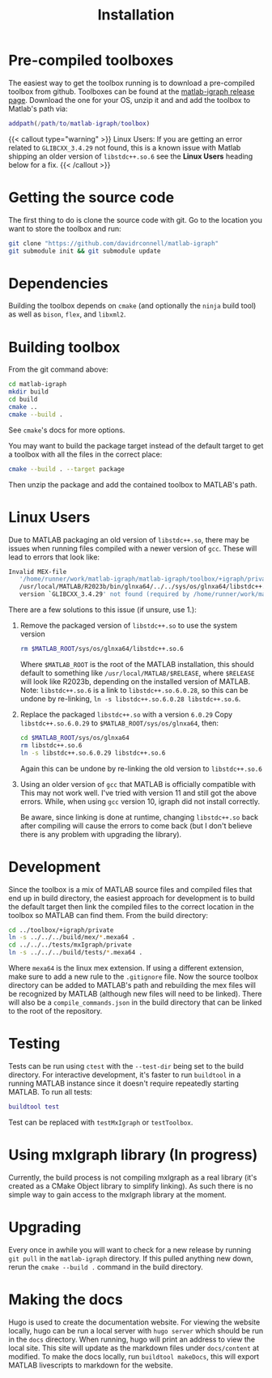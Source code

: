 #+TITLE: Installation
#+WEIGHT: 2

* Pre-compiled toolboxes
The easiest way to get the toolbox running is to download a pre-compiled toolbox from github.
Toolboxes can be found at the [[https://github.com/DavidRConnell/matlab-igraph/releases][matlab-igraph release page]].
Download the one for your OS, unzip it and and add the toolbox to Matlab's path via:
#+begin_src matlab
  addpath(/path/to/matlab-igraph/toolbox)
#+end_src

{{< callout type="warning" >}}
  Linux Users: If you are getting an error related to ~GLIBCXX_3.4.29~ not found, this is a known issue with Matlab shipping an older version of ~libstdc++.so.6~ see the *Linux Users* heading below for a fix.
{{< /callout >}}
* Getting the source code
The first thing to do is clone the source code with git.
Go to the location you want to store the toolbox and run:

#+begin_src bash
  git clone "https://github.com/davidrconnell/matlab-igraph"
  git submodule init && git submodule update
#+end_src

* Dependencies
Building the toolbox depends on ~cmake~ (and optionally the ~ninja~ build tool) as well as ~bison~, ~flex~, and ~libxml2~.
* Building toolbox
From the git command above:
#+begin_src bash
  cd matlab-igraph
  mkdir build
  cd build
  cmake ..
  cmake --build .
#+end_src
See ~cmake~'s docs for more options.

You may want to build the package target instead of the default target to get a toolbox with all the files in the correct place:
#+begin_src bash
  cmake --build . --target package
#+end_src
Then unzip the package and add the contained toolbox to MATLAB's path.
* Linux Users
Due to MATLAB packaging an old version of ~libstdc++.so~, there may be issues when running files compiled with a newer version of ~gcc~.
These will lead to errors that look like:
#+begin_src bash
   Invalid MEX-file
      '/home/runner/work/matlab-igraph/matlab-igraph/toolbox/+igraph/private/mexIgraphCompare.mexa64':
      /usr/local/MATLAB/R2023b/bin/glnxa64/../../sys/os/glnxa64/libstdc++.so.6:
      version `GLIBCXX_3.4.29' not found (required by /home/runner/work/matlab-igraph/matlab-igraph/toolbox/lib/libigraph.so.3)
#+end_src
There are a few solutions to this issue (if unsure, use 1.):
1. Remove the packaged version of ~libstdc++.so~ to use the system version
   #+begin_src bash
     rm $MATLAB_ROOT/sys/os/glnxa64/libstdc++.so.6
   #+end_src
   Where ~$MATLAB_ROOT~ is the root of the MATLAB installation, this should default to something like ~/usr/local/MATLAB/$RELEASE~, where ~$RELEASE~ will look like R2023b, depending on the installed version of MATLAB.
   Note: ~libstdc++.so.6~ is a link to ~libstdc++.so.6.0.28~, so this can be undone by re-linking, ~ln -s libstdc++.so.6.0.28 libstdc++.so.6~.
2. Replace the packaged ~libstdc++.so~ with a version ~6.0.29~
   Copy ~libstdc++.so.6.0.29~ to ~$MATLAB_ROOT/sys/os/glnxa64~, then:
   #+begin_src bash
     cd $MATLAB_ROOT/sys/os/glnxa64
     rm libstdc++.so.6
     ln -s libstdc++.so.6.0.29 libstdc++.so.6
   #+end_src
   Again this can be undone by re-linking the old version to ~libstdc++.so.6~
3. Using an older version of ~gcc~ that MATLAB is officially compatible with
   This may not work well.
   I've tried with version 11 and still got the above errors.
   While, when using ~gcc~ version 10, igraph did not install correctly.

 Be aware, since linking is done at runtime, changing ~libstdc++.so~ back after compiling will cause the errors to come back (but I don't believe there is any problem with upgrading the library).
* Development
Since the toolbox is a mix of MATLAB source files and compiled files that end up in build directory, the easiest approach for development is to build the default target then link the compiled files to the correct location in the toolbox so MATLAB can find them.
From the build directory:
#+begin_src bash
  cd ../toolbox/+igraph/private
  ln -s ../../../build/mex/*.mexa64 .
  cd ../../../tests/mxIgraph/private
  ln -s ../../../build/tests/*.mexa64 .
#+end_src
Where ~mexa64~ is the linux mex extension.
If using a different extension, make sure to add a new rule to the ~.gitignore~ file.
Now the source toolbox directory can be added to MATLAB's path and rebuilding the mex files will be recognized by MATLAB (although new files will need to be linked).
There will also be a ~compile_commands.json~ in the build directory that can be linked to the root of the repository.
* Testing
Tests can be run using ~ctest~ with the ~--test-dir~ being set to the build directory.
For interactive development, it's faster to run ~buildtool~ in a running MATLAB instance since it doesn't require repeatedly starting MATLAB.
To run all tests:
#+begin_src matlab
  buildtool test
#+end_src
Test can be replaced with ~testMxIgraph~ or ~testToolbox~.
* Using mxIgraph library (In progress)
Currently, the build process is not compiling mxIgraph as a real library (it's created as a CMake Object library to simplify linking). As such there is no simple way to gain access to the mxIgraph library at the moment.
* Upgrading
Every once in awhile you will want to check for a new release by running ~git pull~ in the ~matlab-igraph~ directory.
If this pulled anything new down, rerun the ~cmake --build .~ command in the build directory.
* Making the docs
Hugo is used to create the documentation website.
For viewing the website locally, hugo can be run a local server with ~hugo server~ which should be run in the ~docs~ directory.
When running, hugo will print an address to view the local site.
This site will update as the markdown files under ~docs/content~ at modified.
To make the docs locally, run ~buildtool makeDocs~, this will export MATLAB livescripts to markdown for the website.
